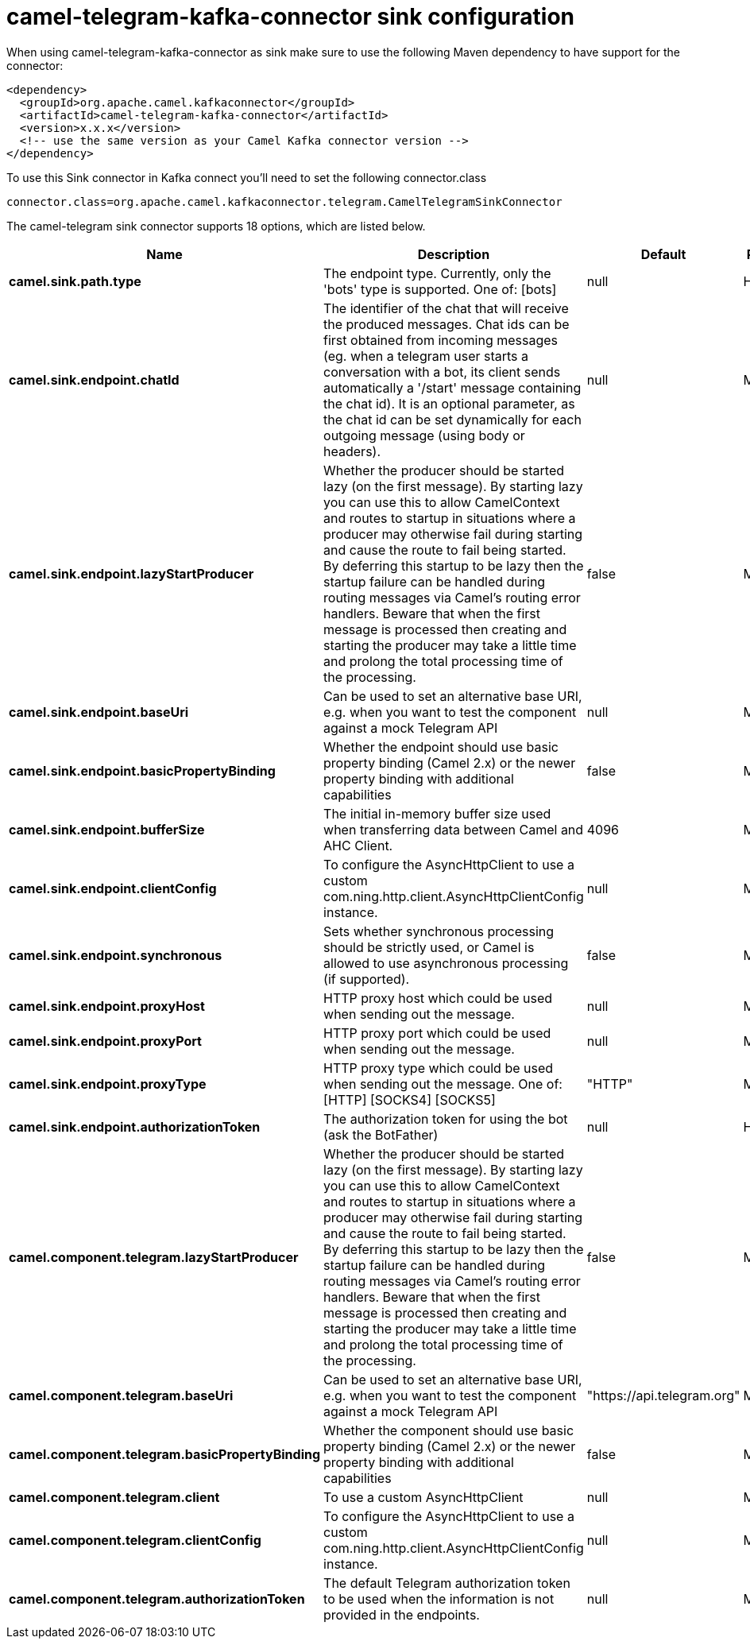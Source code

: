// kafka-connector options: START
[[camel-telegram-kafka-connector-sink]]
= camel-telegram-kafka-connector sink configuration

When using camel-telegram-kafka-connector as sink make sure to use the following Maven dependency to have support for the connector:

[source,xml]
----
<dependency>
  <groupId>org.apache.camel.kafkaconnector</groupId>
  <artifactId>camel-telegram-kafka-connector</artifactId>
  <version>x.x.x</version>
  <!-- use the same version as your Camel Kafka connector version -->
</dependency>
----

To use this Sink connector in Kafka connect you'll need to set the following connector.class

[source,java]
----
connector.class=org.apache.camel.kafkaconnector.telegram.CamelTelegramSinkConnector
----


The camel-telegram sink connector supports 18 options, which are listed below.



[width="100%",cols="2,5,^1,2",options="header"]
|===
| Name | Description | Default | Priority
| *camel.sink.path.type* | The endpoint type. Currently, only the 'bots' type is supported. One of: [bots] | null | HIGH
| *camel.sink.endpoint.chatId* | The identifier of the chat that will receive the produced messages. Chat ids can be first obtained from incoming messages (eg. when a telegram user starts a conversation with a bot, its client sends automatically a '/start' message containing the chat id). It is an optional parameter, as the chat id can be set dynamically for each outgoing message (using body or headers). | null | MEDIUM
| *camel.sink.endpoint.lazyStartProducer* | Whether the producer should be started lazy (on the first message). By starting lazy you can use this to allow CamelContext and routes to startup in situations where a producer may otherwise fail during starting and cause the route to fail being started. By deferring this startup to be lazy then the startup failure can be handled during routing messages via Camel's routing error handlers. Beware that when the first message is processed then creating and starting the producer may take a little time and prolong the total processing time of the processing. | false | MEDIUM
| *camel.sink.endpoint.baseUri* | Can be used to set an alternative base URI, e.g. when you want to test the component against a mock Telegram API | null | MEDIUM
| *camel.sink.endpoint.basicPropertyBinding* | Whether the endpoint should use basic property binding (Camel 2.x) or the newer property binding with additional capabilities | false | MEDIUM
| *camel.sink.endpoint.bufferSize* | The initial in-memory buffer size used when transferring data between Camel and AHC Client. | 4096 | MEDIUM
| *camel.sink.endpoint.clientConfig* | To configure the AsyncHttpClient to use a custom com.ning.http.client.AsyncHttpClientConfig instance. | null | MEDIUM
| *camel.sink.endpoint.synchronous* | Sets whether synchronous processing should be strictly used, or Camel is allowed to use asynchronous processing (if supported). | false | MEDIUM
| *camel.sink.endpoint.proxyHost* | HTTP proxy host which could be used when sending out the message. | null | MEDIUM
| *camel.sink.endpoint.proxyPort* | HTTP proxy port which could be used when sending out the message. | null | MEDIUM
| *camel.sink.endpoint.proxyType* | HTTP proxy type which could be used when sending out the message. One of: [HTTP] [SOCKS4] [SOCKS5] | "HTTP" | MEDIUM
| *camel.sink.endpoint.authorizationToken* | The authorization token for using the bot (ask the BotFather) | null | HIGH
| *camel.component.telegram.lazyStartProducer* | Whether the producer should be started lazy (on the first message). By starting lazy you can use this to allow CamelContext and routes to startup in situations where a producer may otherwise fail during starting and cause the route to fail being started. By deferring this startup to be lazy then the startup failure can be handled during routing messages via Camel's routing error handlers. Beware that when the first message is processed then creating and starting the producer may take a little time and prolong the total processing time of the processing. | false | MEDIUM
| *camel.component.telegram.baseUri* | Can be used to set an alternative base URI, e.g. when you want to test the component against a mock Telegram API | "https://api.telegram.org" | MEDIUM
| *camel.component.telegram.basicPropertyBinding* | Whether the component should use basic property binding (Camel 2.x) or the newer property binding with additional capabilities | false | MEDIUM
| *camel.component.telegram.client* | To use a custom AsyncHttpClient | null | MEDIUM
| *camel.component.telegram.clientConfig* | To configure the AsyncHttpClient to use a custom com.ning.http.client.AsyncHttpClientConfig instance. | null | MEDIUM
| *camel.component.telegram.authorizationToken* | The default Telegram authorization token to be used when the information is not provided in the endpoints. | null | MEDIUM
|===
// kafka-connector options: END
